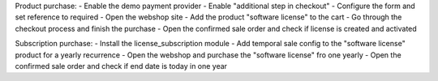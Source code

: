 Product purchase:
- Enable the demo payment provider
- Enable "additional step in checkout"
- Configure the form and set reference to required
- Open the webshop site
- Add the product "software license" to the cart
- Go through the checkout process and finish the purchase
- Open the confirmed sale order and check if license is created and activated

Subscription purchase:
- Install the license_subscription module
- Add temporal sale config to the "software license" product for a yearly recurrence
- Open the webshop and purchase the "software license" fro one yearly
- Open the confirmed sale order and check if end date is today in one year
